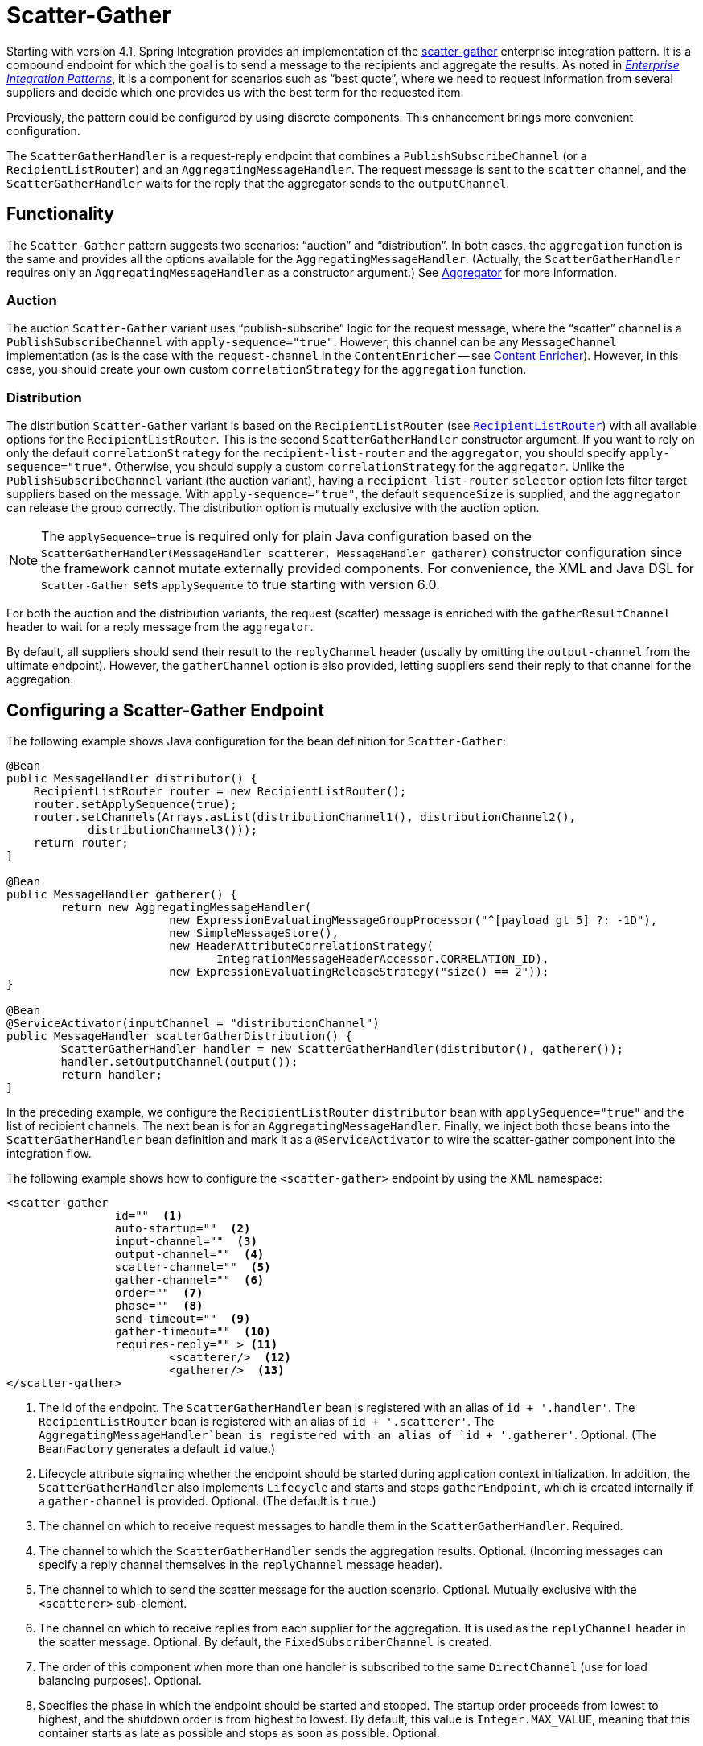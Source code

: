 [[scatter-gather]]
= Scatter-Gather

Starting with version 4.1, Spring Integration provides an implementation of the https://www.enterpriseintegrationpatterns.com/BroadcastAggregate.html[scatter-gather] enterprise integration pattern.
It is a compound endpoint for which the goal is to send a message to the recipients and aggregate the results.
As noted in https://www.enterpriseintegrationpatterns.com/[_Enterprise Integration Patterns_], it is a component for scenarios such as "`best quote`", where we need to request information from several suppliers and decide which one provides us with the best term for the requested item.

Previously, the pattern could be configured by using discrete components.
This enhancement brings more convenient configuration.

The `ScatterGatherHandler` is a request-reply endpoint that combines a `PublishSubscribeChannel` (or a `RecipientListRouter`) and an `AggregatingMessageHandler`.
The request message is sent to the `scatter` channel, and the `ScatterGatherHandler` waits for the reply that the aggregator sends to the `outputChannel`.

[[scatter-gather-functionality]]
== Functionality

The `Scatter-Gather` pattern suggests two scenarios: "`auction`" and "`distribution`".
In both cases, the `aggregation` function is the same and provides all the options available for the `AggregatingMessageHandler`.
(Actually, the `ScatterGatherHandler` requires only an `AggregatingMessageHandler` as a constructor argument.)
See xref:overview.adoc#overview-endpoints-aggregator[Aggregator] for more information.

[[auction]]
=== Auction

The auction `Scatter-Gather` variant uses "`publish-subscribe`" logic for the request message, where the "`scatter`" channel is a `PublishSubscribeChannel` with `apply-sequence="true"`.
However, this channel can be any `MessageChannel` implementation (as is the case with the `request-channel` in the `ContentEnricher` -- see xref:content-enrichment.adoc[Content Enricher]).
However, in this case, you should create your own custom `correlationStrategy` for the `aggregation` function.

[[distribution]]
=== Distribution

The distribution `Scatter-Gather` variant is based on the `RecipientListRouter` (see xref:router/implementations.adoc#router-implementations-recipientlistrouter[`RecipientListRouter`]) with all available options for the `RecipientListRouter`.
This is the second `ScatterGatherHandler` constructor argument.
If you want to rely on only the default `correlationStrategy` for the `recipient-list-router` and the `aggregator`, you should specify `apply-sequence="true"`.
Otherwise, you should supply a custom `correlationStrategy` for the `aggregator`.
Unlike the `PublishSubscribeChannel` variant (the auction variant), having a `recipient-list-router` `selector` option lets filter target suppliers based on the message.
With `apply-sequence="true"`, the default `sequenceSize` is supplied, and the `aggregator` can release the group correctly.
The distribution option is mutually exclusive with the auction option.

NOTE: The `applySequence=true` is required only for plain Java configuration based on the `ScatterGatherHandler(MessageHandler scatterer, MessageHandler gatherer)` constructor configuration since the framework cannot mutate externally provided components.
For convenience, the XML and Java DSL for `Scatter-Gather` sets `applySequence` to true starting with version 6.0.

For both the auction and the distribution variants, the request (scatter) message is enriched with the `gatherResultChannel` header to wait for a reply message from the `aggregator`.

By default, all suppliers should send their result to the `replyChannel` header (usually by omitting the `output-channel` from the ultimate endpoint).
However, the `gatherChannel` option is also provided, letting suppliers send their reply to that channel for the aggregation.

[[scatter-gather-namespace]]
== Configuring a Scatter-Gather Endpoint

The following example shows Java configuration for the bean definition for `Scatter-Gather`:

====
[source,java]
----
@Bean
public MessageHandler distributor() {
    RecipientListRouter router = new RecipientListRouter();
    router.setApplySequence(true);
    router.setChannels(Arrays.asList(distributionChannel1(), distributionChannel2(),
            distributionChannel3()));
    return router;
}

@Bean
public MessageHandler gatherer() {
	return new AggregatingMessageHandler(
			new ExpressionEvaluatingMessageGroupProcessor("^[payload gt 5] ?: -1D"),
			new SimpleMessageStore(),
			new HeaderAttributeCorrelationStrategy(
			       IntegrationMessageHeaderAccessor.CORRELATION_ID),
			new ExpressionEvaluatingReleaseStrategy("size() == 2"));
}

@Bean
@ServiceActivator(inputChannel = "distributionChannel")
public MessageHandler scatterGatherDistribution() {
	ScatterGatherHandler handler = new ScatterGatherHandler(distributor(), gatherer());
	handler.setOutputChannel(output());
	return handler;
}
----
====

In the preceding example, we configure the `RecipientListRouter` `distributor` bean with `applySequence="true"` and the list of recipient channels.
The next bean is for an `AggregatingMessageHandler`.
Finally, we inject both those beans into the `ScatterGatherHandler` bean definition and mark it as a `@ServiceActivator` to wire the scatter-gather component into the integration flow.

The following example shows how to configure the `<scatter-gather>` endpoint by using the XML namespace:

====
[source,xml]
----
<scatter-gather
		id=""  <1>
		auto-startup=""  <2>
		input-channel=""  <3>
		output-channel=""  <4>
		scatter-channel=""  <5>
		gather-channel=""  <6>
		order=""  <7>
		phase=""  <8>
		send-timeout=""  <9>
		gather-timeout=""  <10>
		requires-reply="" > <11>
			<scatterer/>  <12>
			<gatherer/>  <13>
</scatter-gather>
----

<1> The id of the endpoint.
The `ScatterGatherHandler` bean is registered with an alias of `id + '.handler'`.
The `RecipientListRouter` bean is registered with an alias of `id + '.scatterer'`.
The `AggregatingMessageHandler`bean is registered with an alias of `id + '.gatherer'`.
Optional.
(The `BeanFactory` generates a default `id` value.)
<2> Lifecycle attribute signaling whether the endpoint should be started during application context initialization.
In addition, the `ScatterGatherHandler` also implements `Lifecycle` and starts and stops `gatherEndpoint`, which is created internally if a `gather-channel` is provided.
Optional.
(The default is `true`.)
<3> The channel on which to receive request messages to handle them in the `ScatterGatherHandler`.
Required.
<4> The channel to which the `ScatterGatherHandler` sends the aggregation results.
Optional.
(Incoming messages can specify a reply channel themselves in the `replyChannel` message header).
<5> The channel to which to send the scatter message for the auction scenario.
Optional.
Mutually exclusive with the `<scatterer>` sub-element.
<6> The channel on which to receive replies from each supplier for the aggregation.
It is used as the `replyChannel` header in the scatter message.
Optional.
By default, the `FixedSubscriberChannel` is created.
<7> The order of this component when more than one handler is subscribed to the same `DirectChannel` (use for load balancing purposes).
Optional.
<8> Specifies the phase in which the endpoint should be started and stopped.
The startup order proceeds from lowest to highest, and the shutdown order is from highest to lowest.
By default, this value is `Integer.MAX_VALUE`, meaning that this container starts as late as possible and stops as soon as possible.
Optional.
<9> The timeout interval to wait when sending a reply `Message` to the `output-channel`.
By default, the `send()` blocks for one second.
It applies only if the output channel has some 'sending' limitations -- for example, a `QueueChannel` with a fixed 'capacity' that is full.
In this case, a `MessageDeliveryException` is thrown.
The `send-timeout` is ignored for `AbstractSubscribableChannel` implementations.
For `group-timeout(-expression)`, the `MessageDeliveryException` from the scheduled expired task leads this task to be rescheduled.
Optional.
<10> Lets you specify how long the scatter-gather waits for the reply message before returning.
By default, it waits for `30` seconds.
'null' is returned if the reply times out.
Optional.
<11> Specifies whether the scatter-gather must return a non-null value.
This value is `true` by default.
Consequently, a `ReplyRequiredException` is thrown when the underlying aggregator returns a null value after `gather-timeout`.
Note, if `null` is a possibility, the `gather-timeout` should be specified to avoid an indefinite wait.
<12> The `<recipient-list-router>` options.
Optional.
Mutually exclusive with `scatter-channel` attribute.
<13> The `<aggregator>` options.
Required.
====

[[scatter-gather-error-handling]]
== Error Handling

Since Scatter-Gather is a multi request-reply component, error handling has some extra complexity.
In some cases, it is better to just catch and ignore downstream exceptions if the `ReleaseStrategy` allows the process to finish with fewer replies than requests.
In other cases something like a "`compensation message`" should be considered for returning from sub-flow, when an error happens.

Every async sub-flow should be configured with a `errorChannel` header for the proper error message sending from the `MessagePublishingErrorHandler`.
Otherwise, an error will be sent to the global `errorChannel` with the common error handling logic.
See xref:scatter-gather.adoc#scatter-gather-error-handling[Error Handling] for more information about async error processing.

Synchronous flows may use an `ExpressionEvaluatingRequestHandlerAdvice` for ignoring the exception or returning a compensation message.
When an exception is thrown from one of the sub-flows to the `ScatterGatherHandler`, it is just re-thrown to upstream.
This way all other sub-flows will work for nothing and their replies are going to be ignored in the `ScatterGatherHandler`.
This might be an expected behavior sometimes, but in most cases it would be better to handle the error in the particular sub-flow without impacting all others and the expectations in the gatherer.

Starting with version 5.1.3, the `ScatterGatherHandler` is supplied with the `errorChannelName` option.
It is populated to the `errorChannel` header of the scatter message and is used in the  when async error happens or can be used in the regular synchronous sub-flow for directly sending an error message.

The sample configuration below demonstrates async error handling by returning a compensation message:

====
[source,java]
----
@Bean
public IntegrationFlow scatterGatherAndExecutorChannelSubFlow(TaskExecutor taskExecutor) {
    return f -> f
            .scatterGather(
                    scatterer -> scatterer
                            .recipientFlow(f1 -> f1.transform(p -> "Sub-flow#1"))
                            .recipientFlow(f2 -> f2
                                    .channel(c -> c.executor(taskExecutor))
                                    .transform(p -> {
                                        throw new RuntimeException("Sub-flow#2");
                                    })),
                    null,
                    s -> s.errorChannel("scatterGatherErrorChannel"));
}

@ServiceActivator(inputChannel = "scatterGatherErrorChannel")
public Message<?> processAsyncScatterError(MessagingException payload) {
    return MessageBuilder.withPayload(payload.getCause().getCause())
            .copyHeaders(payload.getFailedMessage().getHeaders())
            .build();
}
----
====

To produce a proper reply, we have to copy headers (including `replyChannel` and `errorChannel`) from the `failedMessage` of the `MessagingException` that has been sent to the `scatterGatherErrorChannel` by the `MessagePublishingErrorHandler`.
This way the target exception is returned to the gatherer of the `ScatterGatherHandler` for reply messages group completion.
Such an exception `payload` can be filtered out in the `MessageGroupProcessor` of the gatherer or processed other way downstream, after the scatter-gather endpoint.

NOTE: Before sending scattering results to the gatherer, `ScatterGatherHandler` reinstates the request message headers, including reply and error channels if any.
This way errors from the `AggregatingMessageHandler` are going to be propagated to the caller, even if an async hand off is applied in scatter recipient subflows.
For successful operation, a `gatherResultChannel`, `originalReplyChannel` and `originalErrorChannel` headers must be transferred back to replies from scatter recipient subflows.
In this case a reasonable, finite `gatherTimeout` must be configured for the `ScatterGatherHandler`.
Otherwise, it is going to be blocked waiting for a reply from the gatherer forever, by default.
